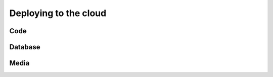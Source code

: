 Deploying to the cloud
============================================================

Code
-------------------

Database
----------------------------------------

Media
-------------------
